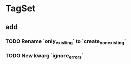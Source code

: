 * TagSet
** add
*** TODO Rename `only_existing` to `create_nonexisting`
*** TODO New kwarg `ignore_errors`
